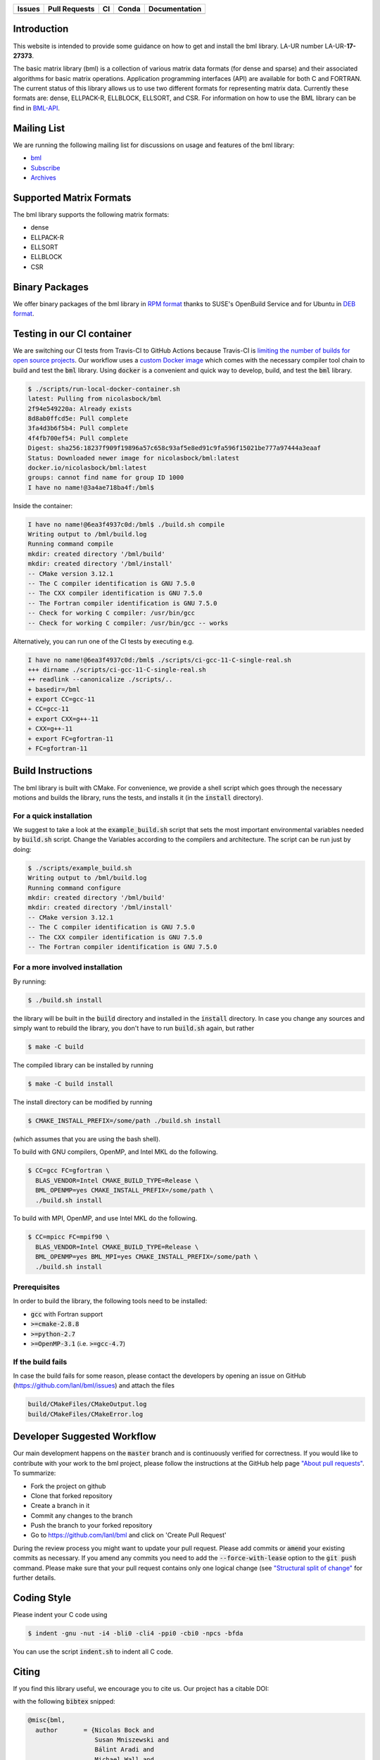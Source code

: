 .. list-table::
  :header-rows: 1

  * - Issues
    - Pull Requests
    - CI
    - Conda
    - Documentation
  * - .. image:: https://img.shields.io/github/issues/lanl/bml
        :alt: GitHub issues
        :target: https://github.com/lanl/bml/issues>
    - .. image:: https://img.shields.io/github/issues-pr/lanl/bml.svg
        :alt: GitHub pull requests
        :target: https://github.com/lanl/bml/pulls
    - .. image:: https://github.com/lanl/bml/workflows/CI/badge.svg
        :alt: GitHub Actions
        :target: https://github.com/lanl/bml/actions
    - .. image:: https://img.shields.io/conda/vn/conda-forge/bml.svg
        :alt: Conda Version
        :target: https://anaconda.org/conda-forge/bml
    - .. image:: https://readthedocs.org/projects/basic-matrix-library/badge/?version=master
        :target: https://basic-matrix-library.readthedocs.io/en/master/?badge=master
        :alt: Documentation Status

Introduction
============

This website is intended to provide some guidance on how to get and install the
bml library. LA-UR number LA-UR-**17-27373**.

The basic matrix library (bml) is a collection of various matrix data formats
(for dense and sparse) and their associated algorithms for basic matrix
operations. Application programming interfaces (API) are available for both C
and FORTRAN. The current status of this library allows us to use two different
formats for representing matrix data. Currently these formats are: dense,
ELLPACK-R, ELLBLOCK, ELLSORT, and CSR. For information on how to use the BML
library can be find in
`BML-API <https://lanl.github.io/bml/API/developer_documentation.html>`_.

Mailing List
============

We are running the following mailing list for discussions on usage and features
of the bml library:

- `bml <https://groups.io/g/bml>`_
- `Subscribe <https://groups.io/g/bml/signup>`_
- `Archives <https://groups.io/g/bml/topics>`_

Supported Matrix Formats
========================

The bml library supports the following matrix formats:

- dense
- ELLPACK-R
- ELLSORT
- ELLBLOCK
- CSR

Binary Packages
===============

We offer binary packages of the bml library in `RPM format
<http://software.opensuse.org/download.html?project=home%3Anicolasbock%3Aqmmd&package=bml>`_
thanks to SUSE's OpenBuild Service and for Ubuntu in `DEB format
<https://launchpad.net/~nicolasbock/+archive/ubuntu/qmmd>`_.

Testing in our CI container
===========================

We are switching our CI tests from Travis-CI to GitHub Actions because Travis-CI
is `limiting the number of builds for open source projects
<https://blog.travis-ci.com/2020-11-02-travis-ci-new-billing>`_. Our workflow
uses a `custom Docker image <https://hub.docker.com/r/nicolasbock/bml>`_ which
comes with the necessary compiler tool chain to build and test the :code:`bml`
library. Using :code:`docker` is a convenient and quick way to develop, build,
and test the :code:`bml` library.

.. code-block:: console

  $ ./scripts/run-local-docker-container.sh
  latest: Pulling from nicolasbock/bml
  2f94e549220a: Already exists
  8d8ab0ffcd5e: Pull complete
  3fa4d3b6f5b4: Pull complete
  4f4fb700ef54: Pull complete
  Digest: sha256:18237f909f19896a57c658c93af5e8ed91c9fa596f15021be777a97444a3eaaf
  Status: Downloaded newer image for nicolasbock/bml:latest
  docker.io/nicolasbock/bml:latest
  groups: cannot find name for group ID 1000
  I have no name!@3a4ae718ba4f:/bml$

Inside the container:

.. code-block:: console

  I have no name!@6ea3f4937c0d:/bml$ ./build.sh compile
  Writing output to /bml/build.log
  Running command compile
  mkdir: created directory '/bml/build'
  mkdir: created directory '/bml/install'
  -- CMake version 3.12.1
  -- The C compiler identification is GNU 7.5.0
  -- The CXX compiler identification is GNU 7.5.0
  -- The Fortran compiler identification is GNU 7.5.0
  -- Check for working C compiler: /usr/bin/gcc
  -- Check for working C compiler: /usr/bin/gcc -- works

Alternatively, you can run one of the CI tests by executing e.g.

.. code-block:: console

  I have no name!@6ea3f4937c0d:/bml$ ./scripts/ci-gcc-11-C-single-real.sh
  +++ dirname ./scripts/ci-gcc-11-C-single-real.sh
  ++ readlink --canonicalize ./scripts/..
  + basedir=/bml
  + export CC=gcc-11
  + CC=gcc-11
  + export CXX=g++-11
  + CXX=g++-11
  + export FC=gfortran-11
  + FC=gfortran-11

Build Instructions
==================

The bml library is built with CMake. For convenience, we provide a shell script
which goes through the necessary motions and builds the library, runs the tests,
and installs it (in the :code:`install` directory).

For a quick installation
------------------------

We suggest to take a look at the :code:`example_build.sh` script that sets the
most important environmental variables needed by :code:`build.sh` script. Change
the Variables according to the compilers and architecture. The script can be run
just by doing:

.. code-block:: console

  $ ./scripts/example_build.sh
  Writing output to /bml/build.log
  Running command configure
  mkdir: created directory '/bml/build'
  mkdir: created directory '/bml/install'
  -- CMake version 3.12.1
  -- The C compiler identification is GNU 7.5.0
  -- The CXX compiler identification is GNU 7.5.0
  -- The Fortran compiler identification is GNU 7.5.0

For a more involved installation
--------------------------------

By running:

.. code-block:: console

  $ ./build.sh install

the library will be built in the :code:`build` directory and installed in the
:code:`install` directory. In case you change any sources and simply want to
rebuild the library, you don't have to run :code:`build.sh` again, but rather

.. code-block:: console

  $ make -C build

The compiled library can be installed by running

.. code-block:: console

  $ make -C build install

The install directory can be modified by running

.. code-block:: console

  $ CMAKE_INSTALL_PREFIX=/some/path ./build.sh install

(which assumes that you are using the bash shell).

To build with GNU compilers, OpenMP, and Intel MKL do the following.

.. code-block:: console

  $ CC=gcc FC=gfortran \
    BLAS_VENDOR=Intel CMAKE_BUILD_TYPE=Release \
    BML_OPENMP=yes CMAKE_INSTALL_PREFIX=/some/path \
    ./build.sh install

To build with MPI, OpenMP, and use Intel MKL do the following.

.. code-block:: console

  $ CC=mpicc FC=mpif90 \
    BLAS_VENDOR=Intel CMAKE_BUILD_TYPE=Release \
    BML_OPENMP=yes BML_MPI=yes CMAKE_INSTALL_PREFIX=/some/path \
    ./build.sh install

Prerequisites
-------------

In order to build the library, the following tools need to be installed:

- :code:`gcc` with Fortran support
- :code:`>=cmake-2.8.8`
- :code:`>=python-2.7`
- :code:`>=OpenMP-3.1` (i.e. :code:`>=gcc-4.7`)

If the build fails
------------------

In case the build fails for some reason, please contact the developers by
opening an issue on GitHub (https://github.com/lanl/bml/issues) and attach the
files

.. code-block:: shell

  build/CMakeFiles/CMakeOutput.log
  build/CMakeFiles/CMakeError.log

Developer Suggested Workflow
============================

Our main development happens on the :code:`master` branch and is continuously
verified for correctness. If you would like to contribute with your work to the
bml project, please follow the instructions at the GitHub help page `"About pull
requests" <https://help.github.com/articles/about-pull-requests/>`_. To
summarize:

- Fork the project on github
- Clone that forked repository
- Create a branch in it
- Commit any changes to the branch
- Push the branch to your forked repository
- Go to https://github.com/lanl/bml and click on 'Create Pull Request'

During the review process you might want to update your pull request. Please add
commits or :code:`amend` your existing commits as necessary. If you amend any
commits you need to add the :code:`--force-with-lease` option to the
:code:`git push` command. Please make sure that your pull request contains only
one logical change (see `"Structural split of change"
<https://wiki.openstack.org/wiki/GitCommitMessages#Structural_split_of_changes>`_
for further details.

Coding Style
============

Please indent your C code using

.. code-block:: console

  $ indent -gnu -nut -i4 -bli0 -cli4 -ppi0 -cbi0 -npcs -bfda

You can use the script :code:`indent.sh` to indent all C code.

Citing
======

If you find this library useful, we encourage you to cite us. Our project has a
citable DOI:

.. image:: https://zenodo.org/badge/DOI/10.5281/zenodo.5570404.svg
   :target: https://doi.org/10.5281/zenodo.5570404

with the following :code:`bibtex` snipped:

.. code-block:: bibtex

  @misc{bml,
    author       = {Nicolas Bock and
                    Susan Mniszewski and
                    Bálint Aradi and
                    Michael Wall and
                    Christian F. A. Negre
                    Jamal Mohd-Yusof and
                    Anders N. M. Niklasson},
    title        = {qmmd/bml v2.1.2},
    month        = feb,
    year         = 2022,
    doi          = {10.5281/zenodo.5570404},
    url          = {https://doi.org/10.5281/zenodo.5570404}
  }

Another citation source is the following journal article (`DOI:
10.1007/s11227-018-2533-0 <https://doi.org/10.1007/s11227-018-2533-0>`_):

.. code-block:: bibtex

  @article{bock2018basic,
    title     = {The basic matrix library (BML) for quantum chemistry},
    author    = {Bock, Nicolas and
                 Negre, Christian FA and
                 Mniszewski, Susan M and
                 Mohd-Yusof, Jamaludin and
                 Aradi, B{\'a}lint and
                 Fattebert, Jean-Luc and
                 Osei-Kuffuor, Daniel and
                 Germann, Timothy C and
                 Niklasson, Anders MN},
    journal   = {The Journal of Supercomputing},
    volume    = {74},
    number    = {11},
    pages     = {6201--6219},
    year      = {2018},
    publisher = {Springer}
  }

Authors
=======

The core developers of the bml in alphabetical order:

- Christian Negre <cnegre@lanl.gov>
- Nicolas Bock <nicolasbock@gmail.com>
- Susan M. Mniszewski <smm@lanl.gov>

Contributors
============

- Adedoyin Adetokunbo <aadedoyin@lanl.gov>
- Bálint Aradi <aradi@uni-bremen.de>
- Daniel Osei-Kuffuor <oseikuffuor1@llnl.gov>
- Jamaludin Mohd-Yusof <jamal@lanl.gov>
- Jean-Luc Fattebert <fattebertj@ornl.gov>
- Mike Wall <mewall@lanl.gov>

License
=======

The bml library is licensed under the BSD 3-clause license.

Copyright 2015. Los Alamos National Security, LLC. This software was
produced under U.S. Government contract DE-AC52-06NA25396 for Los
Alamos National Laboratory (LANL), which is operated by Los Alamos
National Security, LLC for the U.S. Department of Energy. The
U.S. Government has rights to use, reproduce, and distribute this
software. NEITHER THE GOVERNMENT NOR LOS ALAMOS NATIONAL SECURITY,
LLC MAKES ANY WARRANTY, EXPRESS OR IMPLIED, OR ASSUMES ANY LIABILITY
FOR THE USE OF THIS SOFTWARE. If software is modified to produce
derivative works, such modified software should be clearly marked, so
as not to confuse it with the version available from LANL.

Additionally, redistribution and use in source and binary forms, with
or without modification, are permitted provided that the following
conditions are met:

- Redistributions of source code must retain the above copyright
  notice, this list of conditions and the following disclaimer.
- Redistributions in binary form must reproduce the above copyright
  notice, this list of conditions and the following disclaimer in the
  documentation and/or other materials provided with the distribution.
- Neither the name of Los Alamos National Security, LLC, Los Alamos
  National Laboratory, LANL, the U.S. Government, nor the names of its
  contributors may be used to endorse or promote products derived from
  this software without specific prior written permission

THIS SOFTWARE IS PROVIDED BY LOS ALAMOS NATIONAL SECURITY, LLC AND
CONTRIBUTORS "AS IS" AND ANY EXPRESS OR IMPLIED WARRANTIES, INCLUDING,
BUT NOT LIMITED TO, THE IMPLIED WARRANTIES OF MERCHANTABILITY AND
FITNESS FOR A PARTICULAR PURPOSE ARE DISCLAIMED. IN NO EVENT SHALL LOS
ALAMOS NATIONAL SECURITY, LLC OR CONTRIBUTORS BE LIABLE FOR ANY
DIRECT, INDIRECT, INCIDENTAL, SPECIAL, EXEMPLARY, OR CONSEQUENTIAL
DAMAGES (INCLUDING, BUT NOT LIMITED TO, PROCUREMENT OF SUBSTITUTE
GOODS OR SERVICES; LOSS OF USE, DATA, OR PROFITS; OR BUSINESS
INTERRUPTION) HOWEVER CAUSED AND ON ANY THEORY OF LIABILITY, WHETHER
IN CONTRACT, STRICT LIABILITY, OR TORT (INCLUDING NEGLIGENCE OR
OTHERWISE) ARISING IN ANY WAY OUT OF THE USE OF THIS SOFTWARE, EVEN IF
ADVISED OF THE POSSIBILITY OF SUCH DAMAGE.

LA-CC
=====

NOTICE OF OSS COPYRIGHT ASSERTION:

LANS has asserted copyright on the software package entitled *Basic
Matrix Library (bml), Version 0.x (C16006)*.

ABSTRACT
--------

The basic matrix library (bml) is a collection of various matrix data
formats (for dense and sparse) and their associated algorithms for basic
matrix operations.

This code is unclassified and has been assigned LA-CC-**15-093**. Los Alamos
National Laboratory’s Export Control Team made an in-house determination that
this software is controlled under Department of Commerce regulations and the
Export Control Classification Number (ECCN) **EAR99**. The export control
review is attached.

The developers intend to distribute this software package under the OSI
Certified **BSD 3-Clause License**
(http://www.opensource.org/licenses/BSD-3-Clause)

This code was developed using funding from:

- Basic Energy Sciences (LANL2014E8AN) and the Laboratory Directed Research
  and Development Program of Los Alamos National Laboratory. To tests these
  developments we used resources provided by the Los Alamos National
  Laboratory Institutional Computing Program, which is supported by the U.S.
  Department of Energy National Nuclear Security Administration

- Exascale Computing Project (17-SC-20-SC), a collaborative effort of two U.S.
  Department of Energy organizations (Office of Science and the National
  Nuclear Security Administration) responsible for the planning and
  preparation of a capable exascale ecosystem, including software,
  applications, hardware, advanced system engineering, and early testbed
  platforms, in support of the nation’s exascale computing imperative.

Larry Kwei, LAFO Program Manager, has granted his concurrence to asserting
copyright and then distributing the **Basic Matrix Library (bml), Version
0.x** code using an open source software license. See attached memo.

LANS acknowledges that it will comply with the DOE OSS policy as follows:

1. submit form DOE F 241.4 to the Energy Science and Technology Software
   Center (ESTSC),
2. provide the unique URL on the form for ESTSC to distribute, and
3. maintain an OSS Record available for inspection by DOE.

Following is a table briefly summarizes information for this software package:

.. list-table::

  * - CODE NAME
    - **Basic Matrix Library (bml), Version 0.x (C16006)**
  * - Classification Review Number
    - **LA-CC-15-093**
  * - Export Control Classification Number (ECCN)
    - **EAR99**
  * - B&R Code
    - **YN0100000**
